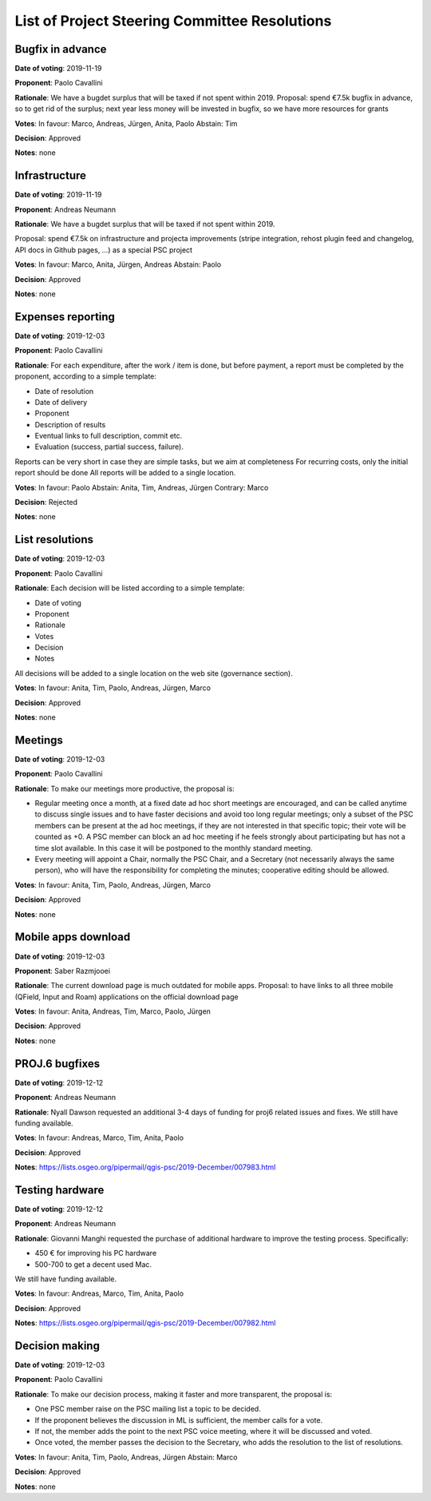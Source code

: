 List of Project Steering Committee Resolutions
##############################################

Bugfix in advance
-----------------

**Date of voting**: 2019-11-19

**Proponent**: Paolo Cavallini

**Rationale**: We have a bugdet surplus that will be taxed if not spent within 2019.
Proposal: spend €7.5k bugfix in advance, so to get rid of the surplus; next year less money will be invested in bugfix, so we have more resources for grants

**Votes**: In favour: Marco, Andreas, Jürgen, Anita, Paolo
Abstain: Tim

**Decision**: Approved

**Notes**: none

Infrastructure
--------------

**Date of voting**: 2019-11-19

**Proponent**: Andreas Neumann

**Rationale**: We have a bugdet surplus that will be taxed if not spent within 2019.

Proposal: spend €7.5k on infrastructure and projecta improvements
(stripe integration, rehost plugin feed and changelog, API docs in Github pages, …) as a special PSC project

**Votes**: In favour: Marco, Anita, Jürgen, Andreas
Abstain: Paolo

**Decision**: Approved

**Notes**: none

Expenses reporting
------------------

**Date of voting**: 2019-12-03

**Proponent**: Paolo Cavallini

**Rationale**: For each expenditure, after the work / item is done, but before payment, 
a report must be completed by the proponent, according to a simple template:

* Date of resolution
* Date of delivery
* Proponent
* Description of results
* Eventual links to full description, commit etc.
* Evaluation (success, partial success, failure).

Reports can be very short in case they are simple tasks, but we aim at completeness  
For recurring costs, only the initial report should be done  
All reports will be added to a single location.

**Votes**: In favour: Paolo
Abstain: Anita, Tim, Andreas, Jürgen
Contrary: Marco

**Decision**: Rejected

**Notes**: none

List resolutions
----------------

**Date of voting**: 2019-12-03

**Proponent**: Paolo Cavallini

**Rationale**: Each decision will be listed according to a simple template:

* Date of voting
* Proponent
* Rationale
* Votes
* Decision
* Notes

All decisions will be added to a single location on the web site (governance section).

**Votes**: In favour: Anita, Tim, Paolo, Andreas, Jürgen, Marco

**Decision**: Approved

**Notes**: none

Meetings
--------

**Date of voting**: 2019-12-03

**Proponent**: Paolo Cavallini

**Rationale**: To make our meetings more productive, the proposal is:

* Regular meeting once a month, at a fixed date ad hoc short meetings are encouraged, 
  and can be called anytime to discuss single issues and to have faster decisions and avoid too long regular meetings; 
  only a subset of the PSC members can be present at the ad hoc meetings, if they are not interested in that specific topic; 
  their vote will be counted as +0. A PSC member can block an ad hoc meeting if he feels strongly about participating 
  but has not a time slot available. In this case it will be postponed to the monthly standard meeting.
* Every meeting will appoint a Chair, normally the PSC Chair, and a Secretary (not necessarily always the same person), 
  who will have the responsibility for completing the minutes; cooperative editing should be allowed.

**Votes**: In favour: Anita, Tim, Paolo, Andreas, Jürgen, Marco

**Decision**: Approved

**Notes**: none

Mobile apps download
--------------------

**Date of voting**: 2019-12-03

**Proponent**: Saber Razmjooei

**Rationale**: The current download page is much outdated for mobile apps.
Proposal: to have links to all three mobile (QField, Input and Roam) applications on the official download page

**Votes**: In favour: Anita, Andreas, Tim, Marco, Paolo, Jürgen

**Decision**: Approved

**Notes**: none

PROJ.6 bugfixes
---------------

**Date of voting**: 2019-12-12

**Proponent**: Andreas Neumann

**Rationale**: Nyall Dawson requested an additional 3-4 days of funding for proj6 related issues and fixes.
We still have funding available.

**Votes**: In favour: Andreas, Marco, Tim, Anita, Paolo

**Decision**: Approved

**Notes**: https://lists.osgeo.org/pipermail/qgis-psc/2019-December/007983.html

Testing hardware
----------------

**Date of voting**: 2019-12-12

**Proponent**: Andreas Neumann

**Rationale**: Giovanni Manghi requested the purchase of additional hardware to improve the testing process.
Specifically:

* 450 € for improving his PC hardware 
* 500-700 to get a decent used Mac.

We still have funding available.

**Votes**: In favour: Andreas, Marco, Tim, Anita, Paolo

**Decision**: Approved

**Notes**: https://lists.osgeo.org/pipermail/qgis-psc/2019-December/007982.html

Decision making
---------------

**Date of voting**: 2019-12-03

**Proponent**: Paolo Cavallini

**Rationale**: To make our decision process, making it faster and more transparent, the proposal is:

* One PSC member raise on the PSC mailing list a topic to be decided.
* If the proponent believes the discussion in ML is sufficient, the member calls for a vote.
* If not, the member adds the point to the next PSC voice meeting, where it will be discussed and voted.
* Once voted, the member passes the decision to the Secretary, who adds the resolution to the list of resolutions.

**Votes**: In favour: Anita, Tim, Paolo, Andreas, Jürgen
Abstain: Marco

**Decision**: Approved

**Notes**: none
